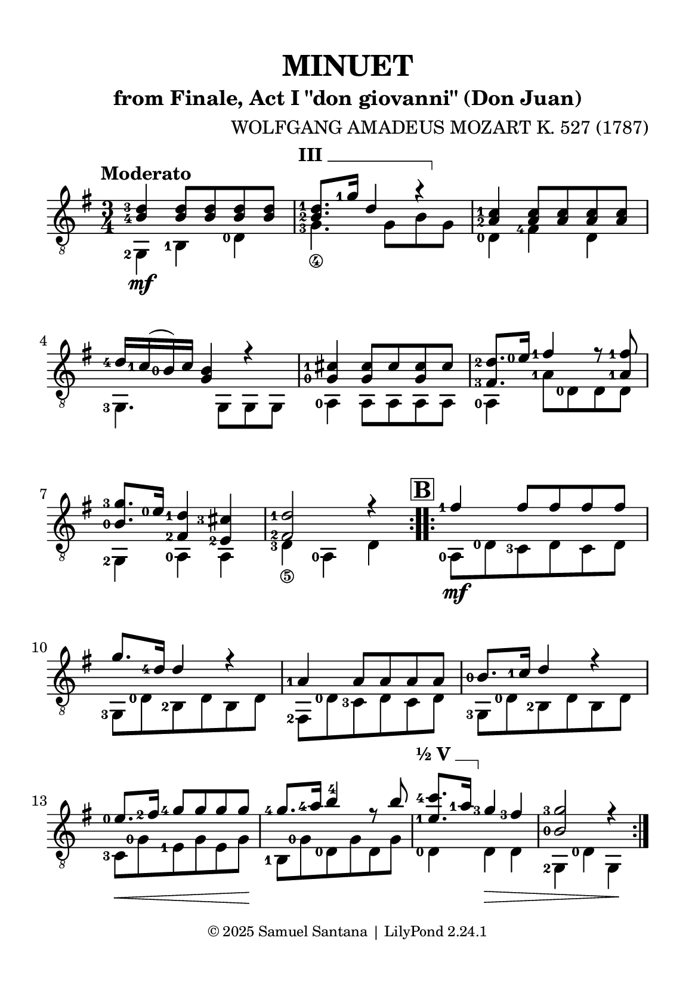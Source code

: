 \version "2.24.1"

barre = #(define-music-function (txt notes) (string? ly:music?) #{
  \once \override TextSpanner.bound-details.left.text = \markup { \bold \upright \concat { #txt " " } }
  \once \override TextSpanner.bound-details.right.text = \markup { \draw-line #'(0 . -1) }
  \once \override TextSpanner.style = #'line                       % Estilo de linha
  \once \override TextSpanner.staff-padding = #1.5                 % Distância da pauta (padrão: 1.0)
  \once \override TextSpanner.bound-details.left.padding = #-1.5   % Espaço antes do texto
  \once \override TextSpanner.bound-details.right.padding = #-1.5  % Espaço após o texto
  
  <>^\startTextSpan #notes \stopTextSpan
#})

\paper {
  #(set-paper-size "a5")
  top-margin = 10\mm
  bottom-margin = 10\mm
  left-margin = 10\mm
  right-margin = 10\mm

  % Espaçamento entre sistemas com distância fixa
  system-system-spacing = #'((basic-distance . 24))

  tagline = \markup \fontsize #-2 "© 2025 Samuel Santana | LilyPond 2.24.1"
}

global = {
  \key g \major
  \time 3/4
  \tempo "Moderato"
}

\header {
  title = "MINUET"
  composer = "WOLFGANG AMADEUS MOZART K. 527 (1787)"
  subtitle = "from Finale, Act I \"don giovanni\" (Don Juan)"
}

soprano = \relative {
  \hide\mark \markup { \bold \box "A" }
  \set fingeringOrientations = #'(left)
  \repeat volta 2 {
    <b-4 d-3>4 <b d>8 <b d> <b d> <b d>
    \barre "III" { <b-2 d-1>8. <g'-1>16 d4 r }
    <a-2 c-1>4 <a c>8 <a c> <a c> <a c>
    <d-4>16 <c-1> (<b-0>) c <g b>4 r4
    <g-0 cis-1>4 <g cis>8 cis <g cis> cis
    <fis,-3 d'-2>8. <e'-0>16 <fis-1>4 r8 <a,-1 fis'-1>
    <b-0 g'-3>8. <e-0>16 <fis,-2 d'-1>4 <e-2 cis'-3>4
    <fis-2 d'-1>2 r4
  }
  \mark \markup { \bold \box "B" }
  \repeat volta 2 {
    <fis'-1>4 fis8 fis fis fis
    g8. <d-4>16 d4 r
    <a-1>4 a8 a a a
    <b-0>8. <c-1>16  d4 r
    <e-0>8. \hide\< <fis-2>16 <g-4>8 g \! g g
    <g-4>8. \glissando <a-4>16 <b>4 -4 r8 b
    \barre "½ V" { <e,-1 c'-4>8. <a-1>16 }  <g-3>4 <fis-3> \hide\>
    <b,-0 g'-3>2 r4 \!
  }
}

alto = \relative {
  \set fingeringOrientations = #'(left)
  \repeat volta 2 {
    <g,-2>4 \mf <b-1> <d-0>
    <g-3_\4>4. g8\hide_\4 b\hide_\3 g\hide_\4
    <d-0>4 <fis-4> d
    <g,-3>4. g8 g g
    <a-0>4 a8 a a a
    <a-0>4 <a'-1>8 <d,-0> d d
    <g,-2>4 <a-0> a
    <d-3_\5>4 <a-0> d \hide_\5
  }
  \repeat volta 2 {
    <a-0>8 \mf <d-0> <c-3> d c d
    <g,-3>8 <d'-0> <b-2> d b d
    <fis,-2>8 <d'-0> <c-3> d c d
    <g,-3>8 <d'-0> <b-2> d b d
    <c-3>8 \< <g'-0> <e-1> g e g \!
    <b,-1>8 <g'-0> <d-0> g d g
    <d-0>4 d \> d
    <g,-2>4 <d'-0> g, \!
  }
}

\score {
  \new StaffGroup <<
    \new Staff <<
      \set fingeringOrientations = #'(left)
      \set Staff.midiInstrument = #"acoustic guitar (nylon)"
      \global
      \clef "treble_8"
      \new Voice = "soprano" { \voiceOne \soprano }
      \new Voice = "alto" { \voiceTwo \alto }
    >>
  >>
  \layout {
    indent = 0
  }
  \midi {
    \tempo 4 = 112
  }
}
